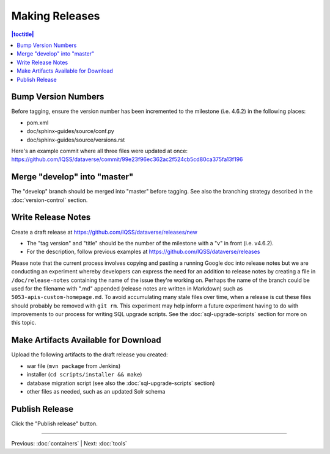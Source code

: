 ===============
Making Releases
===============

.. contents:: |toctitle|
	:local:

Bump Version Numbers
--------------------

Before tagging, ensure the version number has been incremented to the milestone (i.e. 4.6.2) in the following places:

- pom.xml
- doc/sphinx-guides/source/conf.py
- doc/sphinx-guides/source/versions.rst 

Here's an example commit where all three files were updated at once: https://github.com/IQSS/dataverse/commit/99e23f96ec362ac2f524cb5cd80ca375fa13f196

Merge "develop" into "master"
-----------------------------

The "develop" branch should be merged into "master" before tagging. See also the branching strategy described in the :doc:`version-control` section.

Write Release Notes
-------------------

Create a draft release at https://github.com/IQSS/dataverse/releases/new

- The "tag version" and "title" should be the number of the milestone with a "v" in front (i.e. v4.6.2).
- For the description, follow previous examples at https://github.com/IQSS/dataverse/releases

Please note that the current process involves copying and pasting a running Google doc into release notes but we are conducting an experiment whereby developers can express the need for an addition to release notes by creating a file in ``/doc/release-notes`` containing the name of the issue they're working on. Perhaps the name of the branch could be used for the filename with ".md" appended (release notes are written in Markdown) such as ``5053-apis-custom-homepage.md``. To avoid accumulating many stale files over time, when a release is cut these files should probably be removed with ``git rm``. This experiment may help inform a future experiment having to do with improvements to our process for writing SQL upgrade scripts. See the :doc:`sql-upgrade-scripts` section for more on this topic.

Make Artifacts Available for Download
-------------------------------------

Upload the following artifacts to the draft release you created:

- war file (``mvn package`` from Jenkins)
- installer (``cd scripts/installer && make``)
- database migration script (see also the :doc:`sql-upgrade-scripts` section)
- other files as needed, such as an updated Solr schema

Publish Release
---------------

Click the "Publish release" button.

----

Previous: :doc:`containers` | Next: :doc:`tools`
